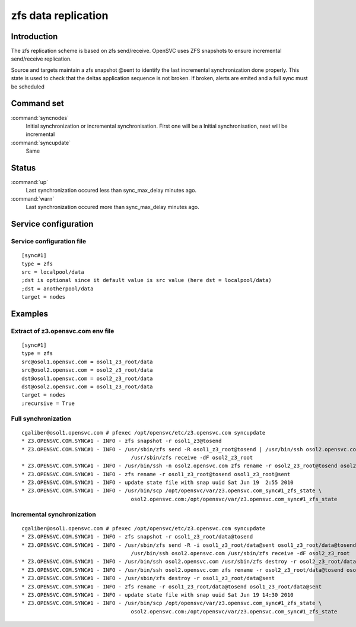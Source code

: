 zfs data replication
********************

Introduction
============

The zfs replication scheme is based on zfs send/receive. OpenSVC uses ZFS snapshots to ensure incremental send/receive replication.

Source and targets maintain a zfs snapshot @sent to identify the last incremental synchronization done properly. This state is used to check that the deltas application sequence is not broken. If broken, alerts are emited and a full sync must be scheduled

Command set
===========

:command:`syncnodes`
    Initial synchronization or incremental synchronisation. First one will be a Initial synchronisation, next will be incremental

:command:`syncupdate`
    Same

Status
======

:command:`up`
    Last synchronization occured less than sync_max_delay minutes ago.

:command:`warn`
    Last synchronization occured more than sync_max_delay minutes ago.

Service configuration
=====================

Service configuration file
--------------------------

::

	[sync#1]
	type = zfs
	src = localpool/data
	;dst is optional since it default value is src value (here dst = localpool/data)
	;dst = anotherpool/data
	target = nodes

Examples
========

Extract of z3.opensvc.com env file
----------------------------------

::

	[sync#1]
	type = zfs
	src@osol1.opensvc.com = osol1_z3_root/data
	src@osol2.opensvc.com = osol2_z3_root/data
	dst@osol1.opensvc.com = osol2_z3_root/data
	dst@osol2.opensvc.com = osol1_z3_root/data
	target = nodes
	;recursive = True

Full synchronization
--------------------

::

	cgaliber@osol1.opensvc.com # pfexec /opt/opensvc/etc/z3.opensvc.com syncupdate
	* Z3.OPENSVC.COM.SYNC#1 - INFO - zfs snapshot -r osol1_z3@tosend
	* Z3.OPENSVC.COM.SYNC#1 - INFO - /usr/sbin/zfs send -R osol1_z3_root@tosend | /usr/bin/ssh osol2.opensvc.com \
					   /usr/sbin/zfs receive -dF osol2_z3_root
	* Z3.OPENSVC.COM.SYNC#1 - INFO - /usr/bin/ssh -n osol2.opensvc.com zfs rename -r osol2_z3_root@tosend osol2_z3_root@sent
	* Z3.OPENSVC.COM.SYNC#1 - INFO - zfs rename -r osol1_z3_root@tosend osol1_z3_root@sent
	* Z3.OPENSVC.COM.SYNC#1 - INFO - update state file with snap uuid Sat Jun 19  2:55 2010
	* Z3.OPENSVC.COM.SYNC#1 - INFO - /usr/bin/scp /opt/opensvc/var/z3.opensvc.com_sync#1_zfs_state \
					   osol2.opensvc.com:/opt/opensvc/var/z3.opensvc.com_sync#1_zfs_state

Incremental synchronization
---------------------------

::

	cgaliber@osol1.opensvc.com # pfexec /opt/opensvc/etc/z3.opensvc.com syncupdate
	* Z3.OPENSVC.COM.SYNC#1 - INFO - zfs snapshot -r osol1_z3_root/data@tosend
	* Z3.OPENSVC.COM.SYNC#1 - INFO - /usr/sbin/zfs send -R -i osol1_z3_root/data@sent osol1_z3_root/data@tosend | \
					   /usr/bin/ssh osol2.opensvc.com /usr/sbin/zfs receive -dF osol2_z3_root
	* Z3.OPENSVC.COM.SYNC#1 - INFO - /usr/bin/ssh osol2.opensvc.com /usr/sbin/zfs destroy -r osol2_z3_root/data@sent
	* Z3.OPENSVC.COM.SYNC#1 - INFO - /usr/bin/ssh osol2.opensvc.com zfs rename -r osol2_z3_root/data@tosend osol2_z3_root/data@sent
	* Z3.OPENSVC.COM.SYNC#1 - INFO - /usr/sbin/zfs destroy -r osol1_z3_root/data@sent
	* Z3.OPENSVC.COM.SYNC#1 - INFO - zfs rename -r osol1_z3_root/data@tosend osol1_z3_root/data@sent
	* Z3.OPENSVC.COM.SYNC#1 - INFO - update state file with snap uuid Sat Jun 19 14:30 2010
	* Z3.OPENSVC.COM.SYNC#1 - INFO - /usr/bin/scp /opt/opensvc/var/z3.opensvc.com_sync#1_zfs_state \
					   osol2.opensvc.com:/opt/opensvc/var/z3.opensvc.com_sync#1_zfs_state

